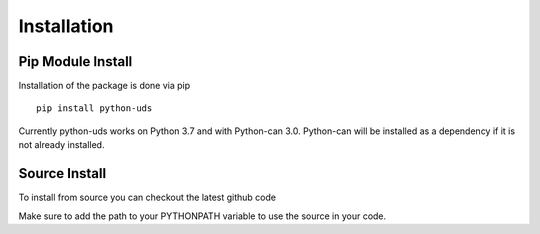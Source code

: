 ============
Installation
============
Pip Module Install
------------

Installation of the package is done via pip

::

  pip install python-uds

Currently python-uds works on Python 3.7 and with Python-can 3.0. Python-can will be installed
as a dependency if it is not already installed.

Source Install
--------------
To install from source you can checkout the latest github code

Make sure to add the path to your PYTHONPATH variable to use the source in your code.
